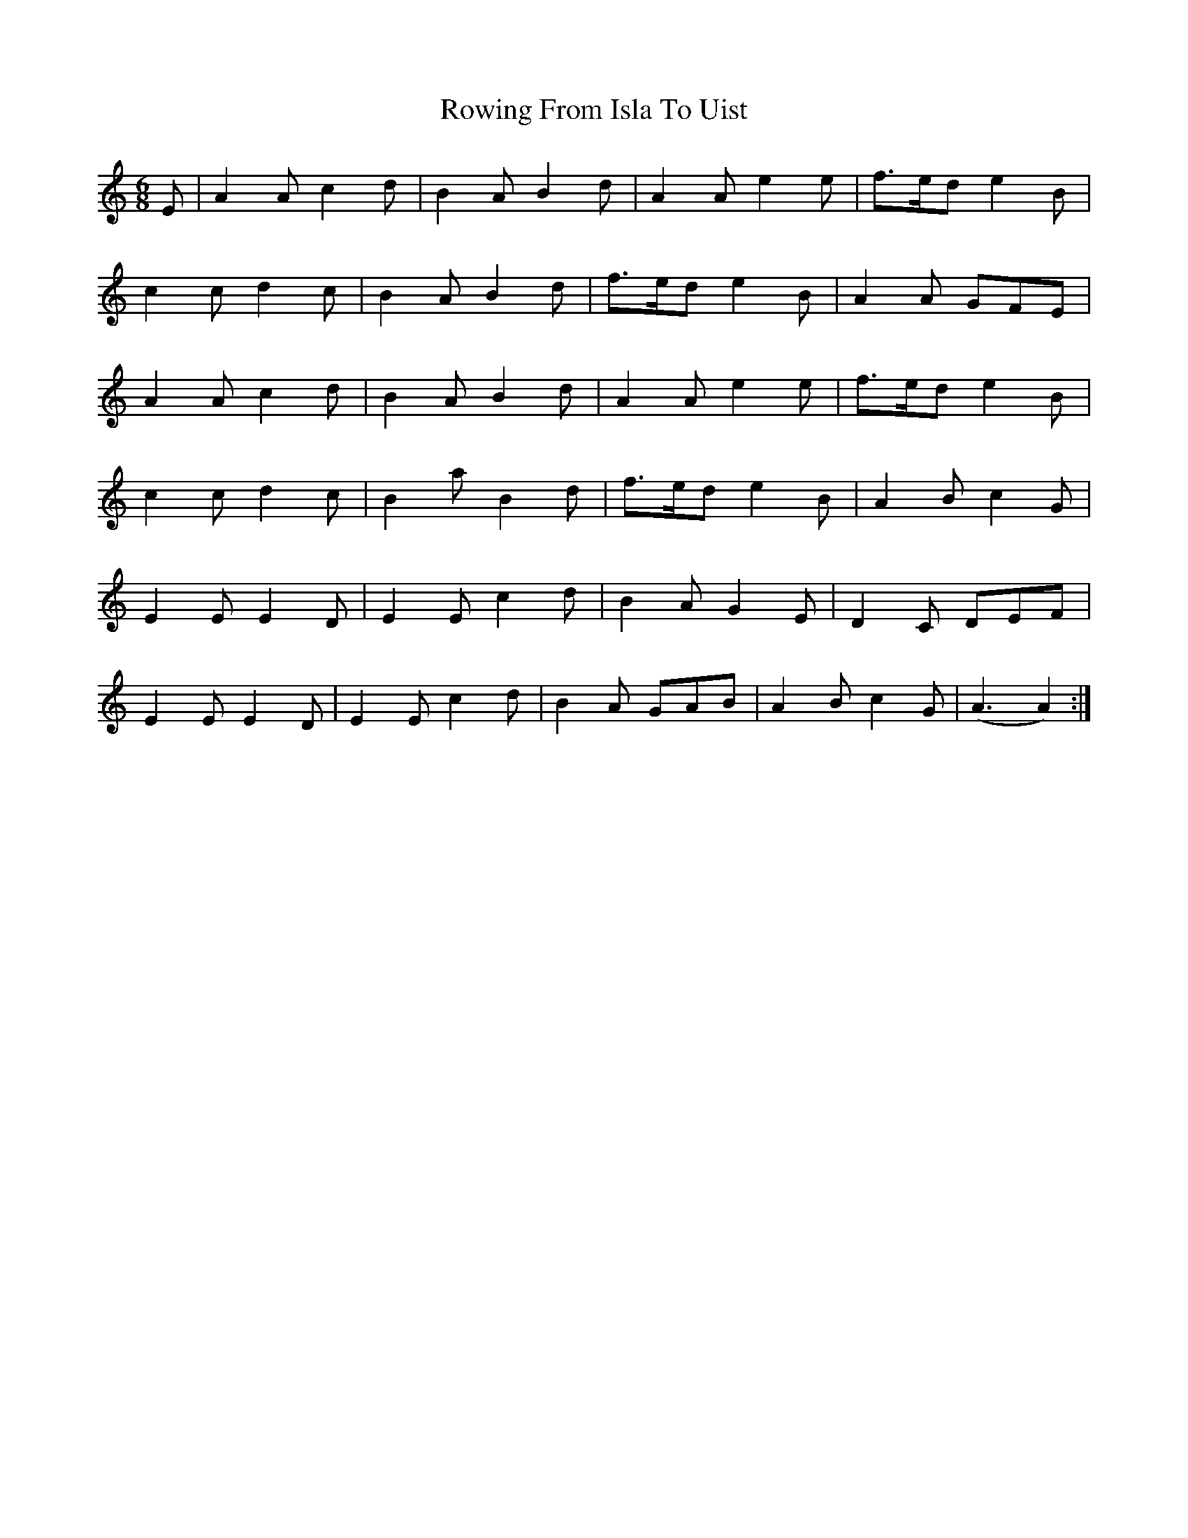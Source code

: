 X: 35458
T: Rowing From Isla To Uist
R: jig
M: 6/8
K: Aminor
E|A2A c2d|B2A B2d|A2A e2e|f>ed e2B|
c2c d2c|B2A B2d|f>ed e2B|A2A GFE|
A2A c2d|B2A B2d|A2A e2e|f>ed e2B|
c2c d2c|B2a B2d|f>ed e2B|A2B c2G|
E2E E2D|E2E c2d|B2A G2E|D2C DEF|
E2E E2D|E2E c2d|B2A GAB|A2B c2G|(A3A2):|

